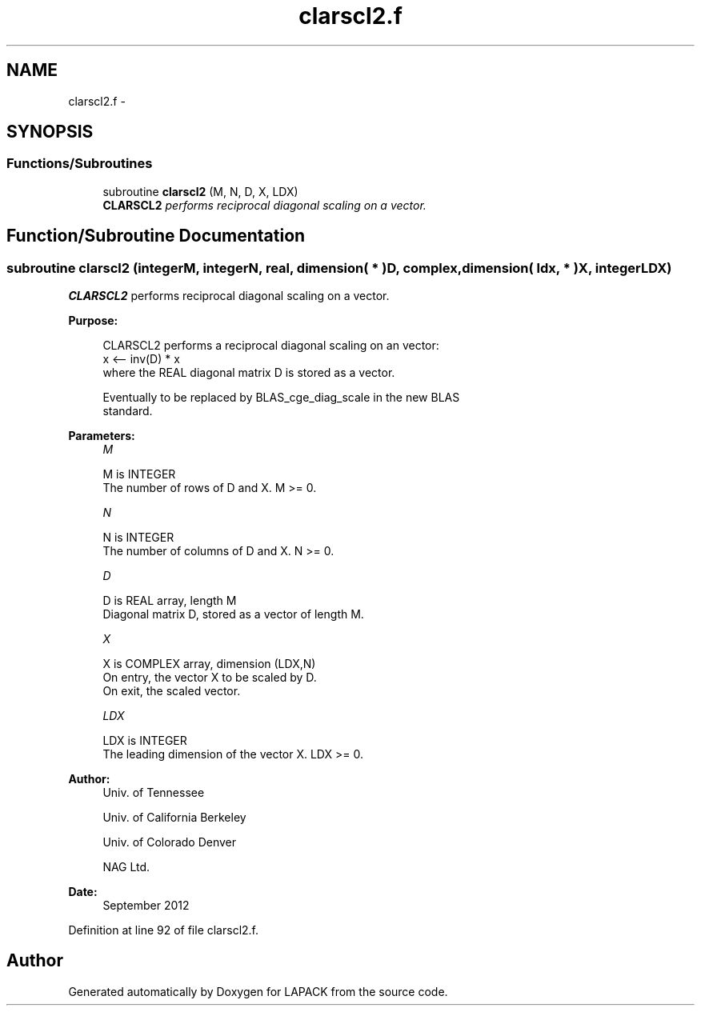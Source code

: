 .TH "clarscl2.f" 3 "Sat Nov 16 2013" "Version 3.4.2" "LAPACK" \" -*- nroff -*-
.ad l
.nh
.SH NAME
clarscl2.f \- 
.SH SYNOPSIS
.br
.PP
.SS "Functions/Subroutines"

.in +1c
.ti -1c
.RI "subroutine \fBclarscl2\fP (M, N, D, X, LDX)"
.br
.RI "\fI\fBCLARSCL2\fP performs reciprocal diagonal scaling on a vector\&. \fP"
.in -1c
.SH "Function/Subroutine Documentation"
.PP 
.SS "subroutine clarscl2 (integerM, integerN, real, dimension( * )D, complex, dimension( ldx, * )X, integerLDX)"

.PP
\fBCLARSCL2\fP performs reciprocal diagonal scaling on a vector\&.  
.PP
\fBPurpose: \fP
.RS 4

.PP
.nf
 CLARSCL2 performs a reciprocal diagonal scaling on an vector:
   x <-- inv(D) * x
 where the REAL diagonal matrix D is stored as a vector.

 Eventually to be replaced by BLAS_cge_diag_scale in the new BLAS
 standard.
.fi
.PP
 
.RE
.PP
\fBParameters:\fP
.RS 4
\fIM\fP 
.PP
.nf
          M is INTEGER
     The number of rows of D and X. M >= 0.
.fi
.PP
.br
\fIN\fP 
.PP
.nf
          N is INTEGER
     The number of columns of D and X. N >= 0.
.fi
.PP
.br
\fID\fP 
.PP
.nf
          D is REAL array, length M
     Diagonal matrix D, stored as a vector of length M.
.fi
.PP
.br
\fIX\fP 
.PP
.nf
          X is COMPLEX array, dimension (LDX,N)
     On entry, the vector X to be scaled by D.
     On exit, the scaled vector.
.fi
.PP
.br
\fILDX\fP 
.PP
.nf
          LDX is INTEGER
     The leading dimension of the vector X. LDX >= 0.
.fi
.PP
 
.RE
.PP
\fBAuthor:\fP
.RS 4
Univ\&. of Tennessee 
.PP
Univ\&. of California Berkeley 
.PP
Univ\&. of Colorado Denver 
.PP
NAG Ltd\&. 
.RE
.PP
\fBDate:\fP
.RS 4
September 2012 
.RE
.PP

.PP
Definition at line 92 of file clarscl2\&.f\&.
.SH "Author"
.PP 
Generated automatically by Doxygen for LAPACK from the source code\&.
